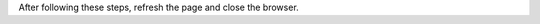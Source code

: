 .. Copyright (C) 2021 Wazuh, Inc.

.. tabs::

  .. group-tab:: Chromium browser

    #. Open the web browser and press F12 to access the **DevTools** pane.

    #. Click the **Network** tab and then check the **Disable cache** option.

      .. thumbnail:: ../../../images/kibana-app/troubleshooting/disable_cache_chromium.png
        :title: Disable cache Chromium
        :align: left
        :width: 100%

  .. group-tab:: Firefox browser

    #. Open your browser and press F12 to access the **DevTools**  pane.

    #. Click the **Network** tab and then check the **Disable cache** option.

      .. thumbnail:: ../../../images/kibana-app/troubleshooting/disable_cache_firefox.png
        :title: Disable cache Firefox
        :align: left
        :width: 100%

  .. group-tab:: Safari browser

    #. To enable the **Develop** tools, follow these steps: 
      
      #. Go to the Safari settings gear icon and click **Preferences**.
    
      #. Click the **Advanced** tab to open the pane and check the **Show Develop menu in menu bar** option.

      #. Close the **Preferences** window.

      #. Check if the browser’s menu bar is enabled. If not, go to the Safari settings gear icon and click **Show Menu Bar**.

    #. Click the **Develop** tab on the menu bar and click **Show Web Inspector** to open the web inspector pane.

    #. Click the **Network** tab and then check the **Ignore cache when loading resources** option.

      .. thumbnail:: ../../../images/kibana-app/troubleshooting/disable_cache_safari.png
        :title: Disable cache Safari
        :align: left
        :width: 100%


After following these steps, refresh the page and close the browser.

.. End of include file
